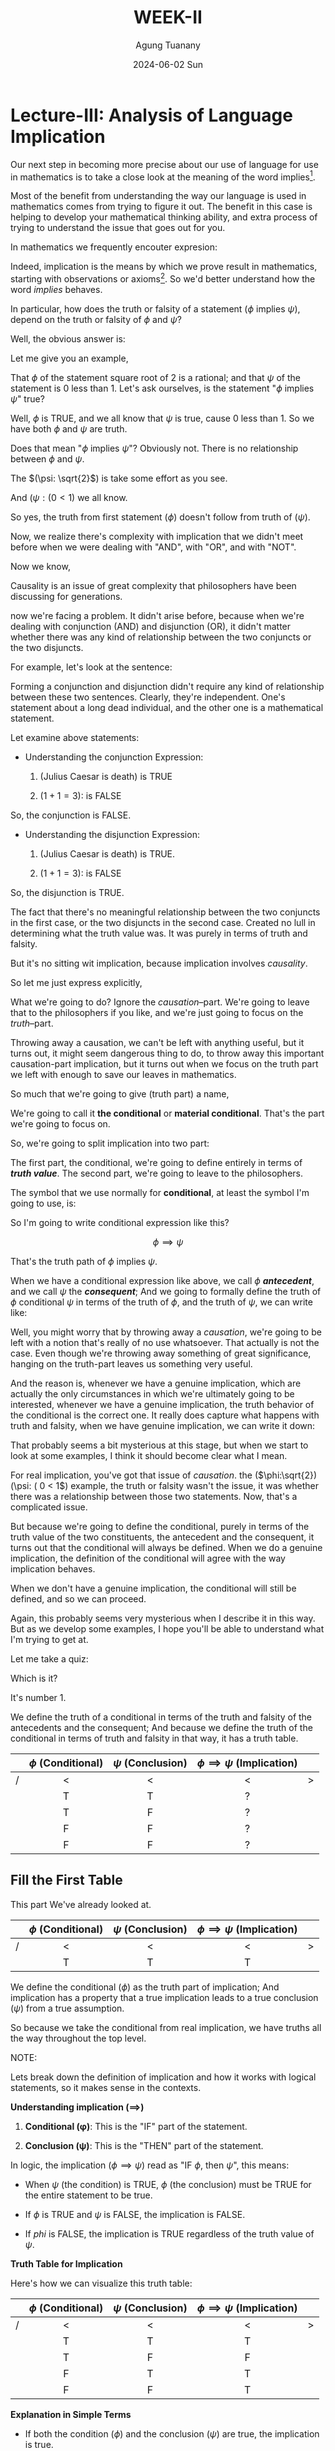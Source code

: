 #+TITLE: WEEK-II
#+AUTHOR: Agung Tuanany
#+DATE: 2024-06-02 Sun
#+OPTIONS:
#+STARTUP: Course,
#+TAGS: ossu, math-ossu
#+TOC: headlines 2
#+LATEX_COMPILER: xelatex
#+LATEX_HEADER: \hypersetup{colorlinks=true, linkcolor=blue, urlcolor=cyan, pdfstartview=FitH}
#+LATEX_HEADER: \usepackage{parskip}
#+LATEX_HEADER: \usepackage{ragged2e}
#+LATEX_HEADER: \usepackage{xcolor}
#+LATEX_HEADER: \usepackage{mdframed}
#+LATEX_HEADER: \usepackage{centernot}
#+LATEX_HEADER: \newenvironment{graypar}{\begin{mdframed}[backgroundcolor=gray!20,hidealllines=true,innertopmargin=10pt,innerbottommargin=10pt,innerrightmargin=10pt,innerleftmargin=20pt,skipabove=10pt,skipbelow=10pt]}{\end{mdframed}}

* Lecture-III: Analysis of Language Implication

Our next step in becoming more precise about our use of language for use in mathematics is to take a close look at the
meaning of the word implies[fn:1].

Most of the benefit from understanding the way our language is used in mathematics comes from trying to figure it out.
The benefit in this case is helping to develop your mathematical thinking ability, and extra process of trying to
understand the issue that goes out for you.

In mathematics we frequently encouter expresion:

\begin{center}
\text{\(\phi\) implies \(\psi\)}
\end{center}

 Indeed, implication is the means by which we prove result in mathematics, starting with observations or axioms[fn:2].
So we'd better understand how the word /implies/ behaves.

In particular, how does the truth or falsity of a statement (\(\phi\) implies \(\psi\)), depend on the truth or falsity
of \(\phi\) and \(\psi\)?

Well, the obvious answer is:

\begin{center}
\text{ The truth of \(\phi\), follows from the truth of \(\psi\)}
\end{center}

Let me give you an example,

# \begin{center}
# \text{ \(\phi: \sqrt{2}\) \hspace{2cm} \($\psi: \( 0 < 1\)}
# \end{center}

# Line 69 (or relevant line number)

\begin{center}
\text{ (\(\phi: \sqrt{2}\)) \hspace{2cm} (\(\psi: (0 < 1)\)}
\end{center}


That \(\phi\) of the statement square root of 2 is a rational; and that \(\psi\) of the statement is 0 less than 1. Let's ask
ourselves, is the statement "\(\phi\) implies \(\psi\)" true?

Well, \(\phi\) is TRUE, and we all know that \(\psi\) is true, cause 0 less than 1. So we have both \(\phi\) and \(\psi\) are truth.

Does that mean "\(\phi\) implies \(\psi\)"? Obviously not. There is no relationship between \(\phi\) and \(\psi\).

The \((\psi: \sqrt{2}\)) is take some effort as you see.

And  \((\psi: ( 0 < 1\)) we all know.

So yes, the truth from first statement (\(\phi\)) doesn't follow from truth of (\(\psi)\).

Now, we realize there's complexity with implication that we didn't meet before when we were dealing with "AND", with
"OR", and with "NOT".

Now we know,

\begin{center}
 {\large\textbf{implication involves causality}}
\end{center}

Causality is an issue of great complexity that philosophers have been discussing for generations.

now we're facing a problem. It didn't arise before, because when we're dealing with conjunction (AND) and disjunction
(OR), it didn't matter whether there was any kind of relationship between the two conjuncts or the two disjuncts.

For example, let's look at the sentence:

\begin{center}
\text{{\textbf{1.}} (Julius Caesar is death) \(\land\) \((1 + 1 = 3)\)}

\text{{\textbf{2.}} (Julius Caesar is death) \(\lor\) \((1 + 1 = 3)\)}
\end{center}

Forming a conjunction and disjunction didn't require any kind of relationship between these two sentences. Clearly,
they're independent. One's statement about a long dead individual, and the other one is a mathematical statement.

Let examine above statements:

- Understanding the conjunction Expression:

   1. (Julius Caesar is death) is TRUE

   2. \((1 + 1 = 3)\): is FALSE

So, the conjunction is FALSE.

- Understanding the disjunction Expression:

   1. (Julius Caesar is death) is TRUE.

   2. \((1 + 1 = 3)\): is FALSE

So, the disjunction is TRUE.

The fact that there's no meaningful relationship between the two conjuncts in the first case, or the two disjuncts in
the second case. Created no lull in determining what the truth value was. It was purely in terms of truth and falsity.

But it's no sitting wit implication, because implication involves /causality/.

So let me just express explicitly,

\begin{center}
\text{implication has a truth part and causation part}
\end{center}

What we're going to do? Ignore the /causation/--part. We're going to leave that to the philosophers if you like, and we're
just going to focus on the /truth/--part.

Throwing away a causation, we can't be left with anything useful, but it turns out, it might seem dangerous thing to do,
to throw away this important causation-part implication, but it turns out when we focus on the truth part we left with
enough to save our leaves in mathematics.

So much that we're going to give (truth part) a name,

\begin{center}
\text{(\uline{Julius Caesar is dead}) \(\land\) \((1 + 1 = 3)\)}
\end{center}

We're going to call it *the conditional* or *material conditional*. That's the part we're going to focus on.

So, we're going to split implication into two part:

\begin{center}
\text{implication = \hspace{0.5cm} conditional \hspace{0.5cm} + \hspace{0.5cm} causation}
\end{center}

The first part, the conditional, we're going to define entirely in terms of /*truth value*/. The second part, we're going
to leave to the philosophers.

The symbol that we use normally for *conditional*, at least the symbol I'm going to use, is:

 \begin{equation}
    \implies
 \end{equation}

So I'm going to write conditional expression like this?

\[
 \phi \implies \psi
\]

That's the truth path of \(\phi\) implies \(\psi\).

When we have a conditional expression like above, we call \(\phi\) /*antecedent*/, and we call \(\psi\) the /*consequent*/; And we
going to formally define the truth of \(\phi\) conditional \(\psi\) in terms of the truth of \(\phi\), and the truth of \(\psi\), we
can write like:

\begin{center}
\text{Define the truth of \(\phi \implies \psi\) in terms of the truth | falsity of \(\phi, \psi\)}
\end{center}

Well, you might worry that by throwing away a /causation/, we're going to be left with a notion that's really of no use
whatsoever. That actually is not the case. Even though we're throwing away something of great significance, hanging on
the truth-part leaves us something very useful.

And the reason is, whenever we have a genuine implication, which are actually the only circumstances in which we're
ultimately going to be interested, whenever we have a genuine implication, the truth behavior of the conditional is the
correct one. It really does capture what happens with truth and falsity, when we have genuine implication, we can write
it down:

\begin{center}
\text{When \(\phi\) \uline{does} implies \(\phi\), \(\phi \implies \psi\) behaves "correctly".}
\end{center}

That probably seems a bit mysterious at this stage, but when we start to look at some examples, I think it should become
clear what I mean.

\begin{center}
\text{The advantage is that the conditional is always defined.}
\end{center}

For real implication, you've got that issue of /causation/. the (\(\phi:\sqrt{2}) (\psi: ( 0 < 1\)) example, the truth or
falsity wasn't the issue, it was whether there was a relationship between those two statements. Now, that's a
complicated issue.

But because we're going to define the conditional, purely in terms of the truth value of the two constituents, the
antecedent and the consequent, it turns out that the conditional will always be defined. When we do a genuine
implication, the definition of the conditional will agree with the way implication behaves.

When we don't have a genuine implication, the conditional will still be defined, and so we can proceed.

Again, this probably seems very mysterious when I describe it in this way. But as we develop some examples, I hope
you'll be able to understand what I'm trying to get at.

Let me take a quiz:

\begin{center}
The truth of the conditional \(\phi \implies \psi\) is defined in terms of
\vspace{1em}
\begin{tabular}{l}
    [ ] The truth of \(\phi\) and \(\psi\) \\[1em]
    [ ] Whether \(\phi\) causes \(\psi\)  \\[1em]
    [ ] Both
\end{tabular}
\end{center}

Which is it?

It's number 1.

We define the truth of a conditional in terms of the truth and falsity of the antecedents and the consequent; And
because we define the truth of the conditional in terms of truth and falsity in that way, it has a truth table.


    |---+---------------------+--------------------+-----------------------------------+---|
    |   |         <c>         |        <c>         |                <c>                |   |
    |   | \(\phi\) (Conditional) | \(\psi\) (Conclusion) | \(\phi \implies  \psi\)   (Implication) |   |
    |---+---------------------+--------------------+-----------------------------------+---|
    | / |          <          |         <          |                 <                 | > |
    |   |          T          |         T          |                 ?                 |   |
    |---+---------------------+--------------------+-----------------------------------+---|
    |   |          T          |         F          |                 ?                 |   |
    |---+---------------------+--------------------+-----------------------------------+---|
    |   |          F          |         F          |                 ?                 |   |
    |---+---------------------+--------------------+-----------------------------------+---|
    |   |          F          |         F          |                 ?                 |   |
    |---+---------------------+--------------------+-----------------------------------+---|

** Fill the First Table

This part We've already looked at.

    |---+---------------------+--------------------+-----------------------------------+---|
    |   |         <c>         |        <c>         |                <c>                |   |
    |   | \(\phi\) (Conditional) | \(\psi\) (Conclusion) | \(\phi \implies  \psi\)   (Implication) |   |
    |---+---------------------+--------------------+-----------------------------------+---|
    | / |          <          |         <          |                 <                 | > |
    |   |          T          |         T          |                 T                 |   |
    |---+---------------------+--------------------+-----------------------------------+---|

We define the conditional (\(\phi\)) as the truth part of implication; And implication has a property that a true
implication leads to a true conclusion (\(\psi\)) from a true assumption.

So because we take the conditional from real implication, we have truths all the way throughout the top level.

#+BEGIN_FOLD
#+begin_export latex
\begin{graypar}
#+end_export

NOTE:

Lets break down the definition of implication and how it works with logical statements, so it makes sense in the
contexts.

*Understanding implication (\(\implies\))*

1. *Conditional (\phi)*: This is the "IF" part of the statement.

2. *Conclusion (\psi)*: This is the "THEN" part of the statement.

In logic, the implication (\(\phi \implies \psi\)) read as "IF \(\phi\), then \(\psi\)", this means:

- When \(\psi\) (the condition) is TRUE, \(\phi\) (the conclusion) must be TRUE for the entire statement to be true.

- If \(\phi\) is TRUE and \(\psi\) is FALSE, the implication is FALSE.

- If \(phi\) is FALSE, the implication is TRUE regardless of the truth value of \(\psi\).

*Truth Table for Implication*

Here's how we can visualize this truth table:

|---+---------------------+--------------------+-----------------------------------+---|
|   |         <c>         |        <c>         |                <c>                |   |
|   | \(\phi\) (Conditional) | \(\psi\) (Conclusion) | \(\phi \implies  \psi\)   (Implication) |   |
|---+---------------------+--------------------+-----------------------------------+---|
| / |          <          |         <          |                 <                 | > |
|   |          T          |         T          |                 T                 |   |
|---+---------------------+--------------------+-----------------------------------+---|
|   |          T          |         F          |                 F                 |   |
|---+---------------------+--------------------+-----------------------------------+---|
|   |          F          |         T          |                 T                 |   |
|---+---------------------+--------------------+-----------------------------------+---|
|   |          F          |         F          |                 T                 |   |
|---+---------------------+--------------------+-----------------------------------+---|

*Explanation in Simple Terms*

- If both the condition (\(\phi\)) and the conclusion (\(\psi\)) are true, the implication is true.

- If the condition (\(\phi\)) is true and the conclusion (\(\psi\)) is false, the implication is false. This because the truth
  of the condition did not lead a true conclusion.

- If the condition (\(\phi\)) is false, the implication is always true, regardless of whether the conclusion (\(\psi\)) is
  true or false. This might seem counterintuitive, but it's because an implication with a false condition doesn't make
  any promise about the conclusion.

*Putting it All Together*

*Statement*: "We define the conditional (\(\phi\)) as the truth part of implication; and implication has a property that a true implication leads
to a true conclusion (\(\psi\)) from a true assumption."

This means:

- The conditional (\(\phi\)) is the part we assume or check first.

- The implication (\(\phi \implies \psi\)) says that if our assumption (\(\phi\)) is true, then the conclusion (\(\psi\)) must also
  be true.

- If our assumption (\(\phi\)) is true and leads to a true conclusion(\(\psi\)), then the implication (\(\phi \implies \psi\)) is
  true.

- If our assumption (\(\phi\)) is false, we don't care about the conclusion (\(\psi\)); the implication (\(\phi \implies \psi\)) is
  considered true by default.

*Simplified Example*

Consider the statement "If it rains (\(\phi\)), then the ground will be wet (\(\psi\))."

- If it rains and ground is wet, the implication is true.

- If it rains and ground is not we, the implication is false.

- If it doesn't rain, the implication is true regardless of whether the ground is wet or not.

#+begin_export latex
\end{graypar}
#+end_export
#+END_FOLD

Let's look at the first row of the truth table above, and I give you some example to observe:

\begin{center}
\text{\((\phi: N > 7) \hspace{1.5cm} (\psi: N^2 > 40)\)}

\text{This is consistent with the truth table.}
\end{center}

Suppose \(\phi\) is the statement (\(N > 87\)); And suppose \(\psi\) is the statement (\(N^2 > 40\)). In other words

  - If \(N\) is bigger than 7, then \(N^2\) is bigger than 40.

In fact, it's bigger than 40 now. So, certainly, in this case \(\phi\) implies \(psi\) or it is TRUE.

Now let's look at different example.

\begin{center}
\text{(Julius Caesar is death) \hspace{1.5cm} \((\pi > 3)\)}

\end{center}

\(\phi\) is true,  \(\psi\) is true, According to the truth table, it follows that

\begin{center}
\text{\(\phi \implies \psi\)}
\end{center}

In other words,

\begin{center}
\text{(Julius Caesar is death) \(\implies\) \((\pi > 3)\)}
\end{center}

Now, if you read this as Julius Caesar is dead implies pi bigger than 3, then you're in a nonsensical situation. But
remember above statement isn't implication, this is just truth part implication, and in terms of the truth part there's
no problem.

In the first example, (\((\phi: N > 7) (\psi: N^2 > 40)\)) there is meaningful relationship between \(\phi\) and \(\psi\).

When we know that \(N\) is bigger than 7, than we can conclude that \(N^2\) is certainly bigger than 40. There's
connection between the two statement (condition and conclusion); And in this case, the behavior of the conditional is
certainly consistent with what's really going on.

In the second example, there's no connection between the two.

The conditional is true, but it's got nothing to do with one thing following from the other.

The value of doing this (in the second example), is even though has no meaning in terms of implication, its truth value
is defined.

In both cases, we have a well-defined truth value. In the first case, it's a meaningful truth value. In the second case,
it's purely defined truth value.

But that's not going to cause us any problem, because we're never going to encouter like second case in mathematics. We
encounter the first case all the time.

So all we've done is we've extended a notion to be defined under all circumstances; And we've done it in a way that's
consistent with the behavior we want when something meaningful is going on.

This is actually quite common in mathematics to extend the domain of definition of something so that it's always defined.

So long as it has the correct behavior, the correct definition for the meaningful cases, and provided we do the
definition correctly, it really doesn't cause any problems. In fact, it solves a lot of problems and eliminates a lot of
difficulties. If we extend the definition so that it covers all cases.

Is it just something we do in mathematics all the time? May seem strange when you first meet it, but it is a part of
modern advanced mathematics. Incidentally, if you think is just playing games, let me mention that the computer system
that controls that aircraft that you'll be flying in next time depends upon the fact that expressions like (\(\phi \implies
\psi\)) are always well defined.

But software control system doesn't depend upon knowing "Julius Caesar is death" or things like that. It doesn't depend
on those kind of facts of the world.

Computer systems, by and large, don't depend upon understanding causation, which is just as well, because they don't.

What computer systems depends upon is that things are always accurately and precisesly defined.

And this expression, (\(\phi \implies \psi\)) occurs all over the places in software systems. So, quite literally, your life
depends upon the fact that this is always well-defined. It doesn't depend upon the fact that the computer doesn't know
whether "Julius Caesar is death."

** Fill the second table

Okay, time to look at the second table,

    |---+---------------------+--------------------+-----------------------------------+---|
    |   |         <c>         |        <c>         |                <c>                |   |
    |   | \(\phi\) (Conditional) | \(\psi\) (Conclusion) | \(\phi \implies  \psi\)   (Implication) |   |
    |---+---------------------+--------------------+-----------------------------------+---|
    | / |          <          |         <          |                 <                 | > |
    |   |          T          |         F          |                 ?                 |   |
    |---+---------------------+--------------------+-----------------------------------+---|

What will the value on (\(\phi \implies \psi\)), if \(\phi\) is true, and \(\psi\) is false?

When we think about it in terms of genuine implication, because we trying to capture the truth behavior with genuine
implication.

So if it was the case that (\(\phi \implies \psi\), if that statement was true when we interpret it as real implication, Then
the truth of \(\psi\) would follow from the truth of \(\psi\). That's how we began remember.

That's real implication means, the truth of \(\psi\) will follow from truth from \(\phi\).

So, if the result of implication is TRUE, then when we have a TRUE of \(\phi\), we would have TRUE in \(\psi\). But we don't.
We've got FALSE in \(\psi\). So, we cannot have a TRUE value in implication \(\phi\) of \(\psi\), because if we put TRUE as a
result, the conditional is contrary, it contradicts real implication and we're trying to extend implication to be
defined in all cases where there's no causation.

So it has to be FALSE.

    |---+---------------------+--------------------+---------------------------------+---|
    |   |         <c>         |        <c>         |               <c>               |   |
    |   | \(\phi\) (Conditional) | \(\psi\) (Conclusion) | \(\phi \implies  \psi\) (Implication) |   |
    |---+---------------------+--------------------+---------------------------------+---|
    | / |          <          |         <          |                <                | > |
    |   |          T          |         F          |                F                |   |
    |---+---------------------+--------------------+---------------------------------+---|

In order that the conditional agrees with real implication, that has to be an FALSE. If it's a truth, then we would have
true antecedent and false consequence from a true implication.

Let me write that down just to make sure everyone's following what I'm trying to say.

\begin{quote}
If there were a genuine implication "\(\phi\) implies \(\psi\), and if that implication were TRUE then \(\psi\) would have to be
TRUE if \(\phi\) were TRUE.

So we cannot have \(\phi\) TRUE and \(\psi\) FALSE if \(\phi \implies \psi\) is TRUE
\end{quote}

That means, that in the case where \(\phi\) is true and \(\psi\) is false we have a false implication.

** Fill the last two table

    |---+---------------------+--------------------+---------------------------------+---|
    |   |         <c>         |        <c>         |               <c>               |   |
    |   | \(\phi\) (Conditional) | \(\psi\) (Conclusion) | \(\phi \implies  \psi\) (Implication) |   |
    |---+---------------------+--------------------+---------------------------------+---|
    | / |          <          |         <          |                <                | > |
    |   |          F          |         T          |                ?                |   |
    |   |          F          |         F          |                ?                |   |
    |---+---------------------+--------------------+---------------------------------+---|

 Now if you're like me, you have no intuitions as to what to put above; And the reason you have no intuition is that
 even though you're used to dealing with implication you've never dealt with an implication where the antecedent
 (conditional) was false. You're only ever interested in drawing conclusions from true assumptions.

 You do have an intuition with:

 \begin{center}
 \text{\(\phi \centernot\implies \psi\)}
 \end{center}

 The reason that's going to help us out, that negation implication (\(\centernot\implies\)) swap around falsity of
 \(\phi\). So corresponding to the "F" for \(\phi\) here when we look at \(\phi\) on (\(\phi \centernot\implies \psi\)) we'll have
 truths.

 So you are used to having deal with (\(\phi \centernot\implies \psi\)),

So The trick, or at least the idea by which we're going to figure out what goes here, is to stop looking at implication
(\(\implies\)) and look at (\(\centernot\implies\)). \(\phi\) does not imply \(\psi\) if even though \(\phi\) is true, \(\psi\)
neverthenless false.

That's how you know that (\(\phi \centernot\implies \psi\)) holds. You know that \(\phi\) doesn't imply \(\psi\) if you can check
\(\phi\) is true but \(\psi\) neverthenless false.

    |---+---------------------+--------------------+------------------------------------------+---|
    |   |         <c>         |        <c>         |                   <c>                    |   |
    |   | \(\phi\) (Conditional) | \(\psi\) (Conclusion) | \(\phi \centernot\implies \psi\) (Implication) |   |
    |---+---------------------+--------------------+------------------------------------------+---|
    | / |          <          |         <          |                    <                     | > |
    |   |          T          |         F          |                    T                     |   |
    |---+---------------------+--------------------+------------------------------------------+---|

That's the how you now that (\(\phi \centernot\implies \psi\)) holds, you know that \(\phi\) doesn't imply \(\psi\) if you can check
that \(\phi\) is true but \(\psi\) is false.

That's the only circumstance under which you can conclude (\(\centernot\implies\)) is true. In all other circumstances
(\(\phi \centernot\implies \psi\)) will be false.

Let me write a conclusions:

 \begin{center}
 \text{In all other circumstances \(\phi \centernot\implies \psi\) will be false}

 \text{In all other circumstances \(\phi \implies \psi\) will be true}
 \end{center}

Because \((\neg)\) swap false and true, \(\phi \centernot\implies \psi\) will be false, and \(\phi \implies \psi\) will be true

Let me give you a little quiz?

\begin{center}
\text{Which of the following are true?}

\text{\(\phi \implies \psi\) is true, whenever:}

\vspace{1em}
\begin{tabular}{l}
   [ ] \(\phi\) and \(\psi\) are both true \\[1em]
   [ ] \(\phi\) is false and \(\psi\) is true \\[1em]
   [ ] \(\phi\) and \(\psi\) are both false \\[1em]
   [ ] \(\phi\) is true and \(\psi\) is false \\[2em]
\end{tabular}

\text{check all that are true!!}
\end{center}

Which of these four conditions all the case when \(\phi \implies \psi\) is true?

The answer is 1, 2, and 3.

** Summary

We've defined a notion, the conditional, that captures only part of what implies means.

To avoid difficulties, we base our definition solely on the notion of truth and falsity. Our definition agrees with our
intuition concerning implication in all meaningful cases.

The definition for a true anticedent is based on analysis of the truth values of genuine implication.

The definition for false antecedent, is based n a truth value analysis of the notion does not imply.

In defining the conditional the way we do, we do not end up with a notion that contradicts a notion of genuine
implication.

Rather, we obtain a notion that extends genuine implication to cover those cases where the claim of implication is
irrelevant, because the antecedent is false or meaningless when there's no real connection between the antecedent and
the consequences.

In the meaningful case where there is a relationship between \(\phi\) and \(\psi\), and in addition, where \(\phi\) is true,
namely, the cases covered by the first two rows of the truth table, the truth value of the conditional will be the same
as the truth value of the actual implication.

Remember, it's the fact that the conditional always has a well-defined truth value that makes this notion important in
mathematics since in mathematics, we can't afford to have statements with undefined truth values floating around.

I've kept assignment three fairly short since I expect you'll need most of your time simply understanding our analysis
of implication and the definition of the conditional.

** Last Quiz

Here the last quiz:

Here the last quiz:

\begin{center}
\text{If the conditional is true, check the corresponding box.}

\vspace{1em}
\begin{tabular}{l}
   [ ] \((\pi^2 > 2) \implies (\pi > 1.2)\) \\[1em]
   [ ] \((\pi^2 < 0) \implies (\pi = 3)\) \\[1em]
   [ ] \((\pi^2 > 0) \implies (1 + 2 = 3)\) \\[1em]
   [ ] (The area of a circle of radius is \(\pi\)) \(\implies\) (3 is prime) \\[1em]
   [ ] (Triangles have four sides) \(\implies\) (Squares have five sides) \\[1em]
   [ ] (Euclid's brithday was july 4) \(\implies\) (Rectangles have four sides) \\ [2em]
\end{tabular}
\end{center}

|---+---------------+---------------+-------------------------------------+---|
|   |      <c>      |      <c>      |                 <c>                 |   |
|   | \((\pi^2 > 0)\) | \((\pi > 1.2)\) | \((\pi^2 > 0 ) \p\implies (\pi > 1.2)\) |   |
|---+---------------+---------------+-------------------------------------+---|
| / |       <       |       <       |                  <                  | > |
|   |       T       |       T       |                  T                  |   |
|---+---------------+---------------+-------------------------------------+---|

The answer for the first one is that it's TRUE. The antecedent \((\pi^2 > 2)\) is true and the consequence is true, so the
conditional is true.

In fact there's deeper result is going on the first one. Providing you take a positive number, instead of \(\pi\), any
positive number, then if the \(N^2\) of that positive number bigger than 2, that number must be bigger than 1.2. Because
the \(2^2 = 1.41421356237\).

So for positive numbers, it doesn't have to be \((\pi)\) it can be anything. Any positive number whose square is bigger
than 2, it must be bigger than 1.2.

The first question would be a case of genuine causation and genuine implication. But in terms of the conditional, it's
enough that the antecedent its true, then the consequence is true.

|---+---------------+-------------+----------------------------+---|
|   |      <c>      |     <c>     |            <c>             |   |
|   | \((\pi^2 < 0)\) | \((\pi = 3)\) | \((\pi^2) \implies (\pi = 3)\) |   |
|---+---------------+-------------+----------------------------+---|
| / |       <       |      <      |             <              | > |
|   |       F       |      F      |             T              |   |
|---+---------------+-------------+----------------------------+---|

For the second question it's also TRUE. Now the consequence is false \((\pi = 3)\) but the antecedent is false \((\pi^2 <
0)\); And if you have false antecedent, the conditional is always true. \(\pi^2\) is most certainly not less than 0. So
you've got \((\pi^2 < 0)\) is false, \((\pi = 3)\) is false, that makes the conditional true.

|---+---------------+-----------------+-------------------------------+---|
|   |      <c>      |       <c>       |              <c>              |   |
|   | \((\pi^2 > 0)\) | \((1 + 2 = 3)\) | \((\pi^2) \implies (1 + 2 =3)\) |   |
|---+---------------+-----------------+-------------------------------+---|
| / |       <       |        <        |               <               | > |
|   |       T       |        F        |               F               |   |
|---+---------------+-----------------+-------------------------------+---|

Number three, that's one false. The antecedent is true, and the consequence is false; And you cannot obtain a false
conclusion from a true assumption.

|---+--------------------------+--------------+----------------------------------------------------+---|
|   |           <c>            |     <c>      |                        <c>                         |   |
|   | (circle radius is \(\pi\)) | (3 is prime) | (circle radius is \(\pi\)) \(\implies\) (3 is prime) |   |
|---+--------------------------+--------------+----------------------------------------------------+---|
| / |            <             |      <       |                         <                          | > |
|   |            T             |      T       |                         T                          |   |
|---+--------------------------+--------------+----------------------------------------------------+---|

The forth is true. The antecedent is true, and the consequence is true.

|---+-----------------------+---------------------+--------------------------------------------------------+---|
|   |          <c>          |         <c>         |                          <c>                           |   |
|   | (Triangles = 4 sides) | (Squares = 5 sides) | (Triangles = 4 sides) \(\implies\) (Squares = 5 sides) |   |
|---+-----------------------+---------------------+--------------------------------------------------------+---|
| / |           <           |          <          |                           <                            | > |
|   |           F           |          F          |                           T                            |   |
|---+-----------------------+---------------------+--------------------------------------------------------+---|

Do triangles have four sides? No. Do squares have five sides? No. But anything with a false antecedent is true, so
that's true.

You've got conditional false, conclusion false, so that's true.

|---+---------------------+------------------------+---------------------------------------------------------+---|
|   |         <c>         |          <c>           |                           <c>                           |   |
|   | (Euclid's = july 4) | (Rectangles = 4 sides) | (Euclid's = july 4) \(\implies\) (Rectangles = 4 sides) |   |
|---+---------------------+------------------------+---------------------------------------------------------+---|
| / |          <          |           <            |                            <                            | > |
|   |          T          |           T            |                            T                            |   |
|   |          F          |           T            |                            T                            |   |
|---+---------------------+------------------------+---------------------------------------------------------+---|

We don't know Euclid's birthday was. At least, I don't know when Euclid's birthday was. I suspect you either.

Either the consequences is true, or it's false.

Either way, since the consequence is true, the thing is true.

We've going to run down /using two consequences/, so either we have true consequence and true conclusion, in which case,
it's true; or we have false consequence and true conclusion, in which case, it's true.

* Assignment 3 for Lecture 3

** Q: Let /D/ be the statement "The dollar is strong", /Y/ the statement "The yuan is strong", and /T/ statement "New US-China trade agreement signed". Express the main content of each of the following (fictitious) newspaper headlines in logical notation.

Remember, logical notation captures truth, but not the many nuances and inferences of natural language. As before, make sure you could justify and defend your answer.

1. New trade agreement will leas to strong currencies in both countries.

2. Strong Dollar means a weak Yuan

3. Trade agreement fails on news of weak Dollar.

4. If new trade agreement is signed. Dollar and Yuan can't both remain strongly

5. Dollar weak but Yuan strong. Following new trade agreement.

6. If the trade agreement is signed, a rise in the Yuan will result in a fall in the Dollar.

7. New trade agreement means Dollar and Yuan will rise and fall together.

8. New trade agreement will be good for one side. But no one knows which


*A*:

Let's start by converting each of the statement into logical notation. Then we will create a truth table to illustrate
the possible truth values.

1. New trade agreement will leas to strong currencies in both countries.

   - Logical notation: \(T \implies (D \land Y)\)

2. Strong Dollar means a weak Yuan

   - Logical notation: \(D \implies \neg Y\)

3. Trade agreement fails on news of weak Dollar.

   - Logical notation: \(\neg D \implies \neg D\)

4. If new trade agreement is signed. Dollar and Yuan can't both remain strongly

   - Logical notation: \(T \implies \neg (D \land T)\)

5. Dollar weak but Yuan strong. Following new trade agreement.

   - Logical notation: \(T \implies (\neg D \land T)\)

6. If the trade agreement is signed, a rise in the Yuan will result in a fall in the Dollar.

   - Logical notation: \(T \implies (Y \implies \neg D)\)

7. New trade agreement means Dollar and Yuan will rise and fall together.

   - Logical notation: \(T \implies (Y \iff \neg D)\)

8. New trade agreement will be good for one side. But no one knows which

   - Logical notation: \(T \implies (D \oplus Y)\)

** Q: Complete the following truth table

|---+-------+---------+-------+------------------+-------------+---|
|   |  <c>  |   <c>   |  <c>  |       <c>        |     <c>     |   |
|   | \(\phi\) | \(\neg \phi\) | \(\psi\) | \(\phi \implies \psi\) | \(\neg \phi \lor \psi\) |   |
|---+-------+---------+-------+------------------+-------------+---|
| / |   <   |    <    |   <   |        <         |      <      | > |
|   |   T   |    ?    |   T   |        ?         |      ?      |   |
|   |   T   |    ?    |   F   |        ?         |      ?      |   |
|   |   F   |    ?    |   T   |        ?         |      ?      |   |
|   |   F   |    ?    |   F   |        ?         |      ?      |   |
|---+-------+---------+-------+------------------+-------------+---|

Note: \((\neg)\) has the same binding rules as \((-)\) (minus) in arithmetic and algebra, so \(\neg \phi \lor \psi\) is the same as
\((\neg \phi) \lor \psi\)

*A*:

|---+-------+---------+-------+------------------+-------------+---|
|   |  <c>  |   <c>   |  <c>  |       <c>        |     <c>     |   |
|   | \(\phi\) | \(\neg \phi\) | \(\psi\) | \(\phi \implies \psi\) | \(\neg \phi \lor \psi\) |   |
|---+-------+---------+-------+------------------+-------------+---|
| / |   <   |    <    |   <   |        <         |      <      | > |
|   |   T   |    F    |   T   |        T         |      T      |   |
|   |   T   |    F    |   F   |        F         |      F      |   |
|   |   F   |    T    |   T   |        T         |      T      |   |
|   |   F   |    T    |   F   |        T         |      T      |   |
|---+-------+---------+-------+------------------+-------------+---|

*Explanation*:

1. First row (\(\phi = T, \psi = T\))

   -  \(\neg \phi\) = F

   - \(\phi \implies \psi = T \implies T = T\)

        1. When \(\phi = T\) and \(\phi = T\):

           - Statement: \(\phi \implies \psi\)

           - Substitution: \(T \implies T\)

           - Evaluation:

             - According to the truth table, if both \(\phi\) and \(\psi\) are true, then the implication \(\phi \implies \psi\) is true.

             - Therefore, \(T \implies T\) evaluates to \(T\).

        So, \(T \implies T = T\) evaluates to \(T\)

   - \(\neg \phi \lor \psi = F \lor T = T\)

2. Second row (\(\phi = T, \psi = F)\)

   - \(\neg \phi = F\)

   - \(\phi \implies \psi = T \implies F = F\)

   - \(\neg \phi \lor \psi = F \lor F = F)

3. Third row (\(\phi = F, \psi = T)\)

   - \(\neg \phi = T\)

   - \(\phi \implies \psi = F \implies T = T\)

   - \(\neg \phi \lor \psi = T \lor T = T)

4. Fourth row (\(\phi = F, \psi = F)\)

   - \(\neg \phi = T\)

   - \(\phi \implies \psi = F \implies F = T\)

   - \(\neg \phi \lor \psi = T \lor F = T)

** Q: What conclusion can you draw from the above table?

From the truth table, we can observer the following:

- The expression \(\phi \implies \psi\)A and \(\neg \phi \lor \psi\) have identical truth value in all cases.

- This demonstrates tat \(\phi \implies \psi\) is logical equivalent to \(\neg \phi \lor \psi\). This is a fundamental equivalence in propositional logic
  known as the implication equivalence.

** Q: Complete the following truth table.

Recall that \((\phi \centernot\implies \psi)\) is another way of writing \((\neg [\phi \implies \psi])\).

|---+-------+-------+---------+------------------+-----------------------------+-------------+---|
|   |  <c>  |  <c>  |   <c>   |       <c>        |             <c>             |     <c>     |   |
|   | \(\phi\) | \(\psi\) | \(\neg \phi\) | \(\phi \implies \psi\) | \(\phi \centernot \implies \psi\) | \(\phi \land \neg \psi\) |   |
|---+-------+-------+---------+------------------+-----------------------------+-------------+---|
| / |   <   |   <   |    <    |        <         |              <              |      <      | > |
|   |   T   |   T   |    ?    |        ?         |              ?              |      ?      |   |
|   |   T   |   F   |    ?    |        ?         |              ?              |      ?      |   |
|   |   F   |   T   |    ?    |        ?         |              ?              |      ?      |   |
|   |   F   |   F   |    ?    |        ?         |              ?              |      ?      |   |
|---+-------+-------+---------+------------------+-----------------------------+-------------+---|

*A*:

My first attempt:

|---+-------+-------+---------+------------------+-----------------------------+-------------+---|
|   |  <c>  |  <c>  |   <c>   |       <c>        |             <c>             |     <c>     |   |
|   | \(\phi\) | \(\psi\) | \(\neg \phi\) | \(\phi \implies \psi\) | \(\phi \centernot \implies \psi\) | \(\phi \land \neg \psi\) |   |
|---+-------+-------+---------+------------------+-----------------------------+-------------+---|
| / |   <   |   <   |    <    |        <         |              <              |      <      | > |
|   |   T   |   T   |    F    |        T         |              F              |      F      |   |
|   |   T   |   F   |    T    |        F         |              T              |      T      |   |
|   |   F   |   T   |    T    |        T         |              T              |      T      |   |
|   |   F   |   F   |    T    |        T         |              T              |      F      |   |
|---+-------+-------+---------+------------------+-----------------------------+-------------+---|

(This have incorrect answers, take a look at below table.)

My second attempt:

|---+-------+-------+------------------------------+---|
|   |  <c>  |  <c>  |             <c>              |   |
|   | \(\phi\) | \(\psi\) | \(\phi \centernot \implies  \psi\) |   |
|---+-------+-------+------------------------------+---|
| / |   <   |   <   |              <               | > |
|   |   T   |   T   |              F               |   |
|   |   T   |   F   |              T               |   |
|   |   F   |   T   |              F               |   |
|   |   F   |   F   |              F               |   |
|---+-------+-------+------------------------------+---|

- I have to fix the negation of the implication (\(\phi\) does not imply \(\psi\))
|---+-------+-------+---------+------------------+-----------------------------+-------------+---|
|   |  <c>  |  <c>  |   <c>   |       <c>        |             <c>             |     <c>     |   |
|   | \(\phi\) | \(\psi\) | \(\neg \phi\) | \(\phi \implies \psi\) | \(\phi \centernot \implies \psi\) | \(\phi \land \neg \psi\) |   |
|---+-------+-------+---------+------------------+-----------------------------+-------------+---|
| / |   <   |   <   |    <    |        <         |              <              |      <      | > |
|   |   T   |   T   |    F    |        T         |              F              |      F      |   |
|   |   T   |   F   |    F    |        F         |              T              |      T      |   |
|   |   F   |   T   |    T    |        T         |              F              |      F      |   |
|   |   F   |   F   |    T    |        T         |              F              |      F      |   |
|---+-------+-------+---------+------------------+-----------------------------+-------------+---|


* Footnotes
[fn:2] axiom: a statement or proposition which is regarded as being established, accepted, or self-evidently true.
[fn:1] implies : strongly suggest the truth or existence of (something not expressly stated).
